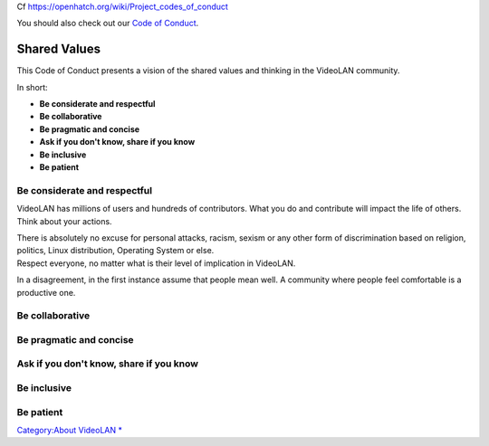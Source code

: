 Cf https://openhatch.org/wiki/Project_codes_of_conduct

You should also check out our `Code of Conduct <Code_of_Conduct>`__.

Shared Values
=============

This Code of Conduct presents a vision of the shared values and thinking in the VideoLAN community.

In short:

-  **Be considerate and respectful**
-  **Be collaborative**
-  **Be pragmatic and concise**
-  **Ask if you don't know, share if you know**
-  **Be inclusive**
-  **Be patient**

Be considerate and respectful
-----------------------------

VideoLAN has millions of users and hundreds of contributors. What you do and contribute will impact the life of others. Think about your actions.

| There is absolutely no excuse for personal attacks, racism, sexism or any other form of discrimination based on religion, politics, Linux distribution, Operating System or else.
| Respect everyone, no matter what is their level of implication in VideoLAN.

In a disagreement, in the first instance assume that people mean well. A community where people feel comfortable is a productive one.

Be collaborative
----------------

Be pragmatic and concise
------------------------

Ask if you don't know, share if you know
----------------------------------------

Be inclusive
------------

Be patient
----------

`Category:About VideoLAN <Category:About_VideoLAN>`__ `\* <Category:Events>`__
